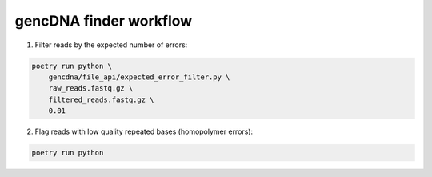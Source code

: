 gencDNA finder workflow
=======================

1. Filter reads by the expected number of errors:

.. code-block:: bash

    poetry run python \
        gencdna/file_api/expected_error_filter.py \
        raw_reads.fastq.gz \
        filtered_reads.fastq.gz \
        0.01

2. Flag reads with low quality repeated bases (homopolymer errors):

.. code-block:: bash

    poetry run python

